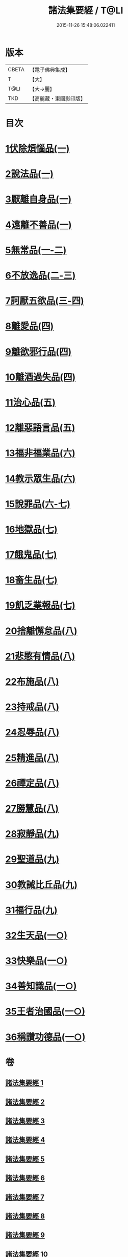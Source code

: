 #+TITLE: 諸法集要經 / T@LI
#+DATE: 2015-11-26 15:48:06.022411
* 版本
 |     CBETA|【電子佛典集成】|
 |         T|【大】     |
 |      T@LI|【大→麗】   |
 |       TKD|【高麗藏・東國影印版】|

* 目次
* [[file:KR6i0422_001.txt::001-0458a22][1伏除煩惱品(一)]]
* [[file:KR6i0422_001.txt::0458c26][2說法品(一)]]
* [[file:KR6i0422_001.txt::0459c18][3厭離自身品(一)]]
* [[file:KR6i0422_001.txt::0460b1][4遠離不善品(一)]]
* [[file:KR6i0422_001.txt::0461c14][5無常品(一-二)]]
* [[file:KR6i0422_002.txt::0467a11][6不放逸品(二-三)]]
* [[file:KR6i0422_003.txt::0471c7][7訶厭五欲品(三-四)]]
* [[file:KR6i0422_004.txt::0476a12][8離愛品(四)]]
* [[file:KR6i0422_004.txt::0478b22][9離欲邪行品(四)]]
* [[file:KR6i0422_004.txt::0480b5][10離酒過失品(四)]]
* [[file:KR6i0422_005.txt::005-0481b28][11治心品(五)]]
* [[file:KR6i0422_005.txt::0484a11][12離惡語言品(五)]]
* [[file:KR6i0422_006.txt::006-0486b22][13福非福業品(六)]]
* [[file:KR6i0422_006.txt::0489c11][14教示眾生品(六)]]
* [[file:KR6i0422_006.txt::0491b19][15說罪品(六-七)]]
* [[file:KR6i0422_007.txt::0493b16][16地獄品(七)]]
* [[file:KR6i0422_007.txt::0496c7][17餓鬼品(七)]]
* [[file:KR6i0422_007.txt::0497b12][18畜生品(七)]]
* [[file:KR6i0422_007.txt::0497c4][19飢乏業報品(七)]]
* [[file:KR6i0422_008.txt::008-0498a19][20捨離懈怠品(八)]]
* [[file:KR6i0422_008.txt::0498c24][21悲愍有情品(八)]]
* [[file:KR6i0422_008.txt::0499b27][22布施品(八)]]
* [[file:KR6i0422_008.txt::0500c10][23持戒品(八)]]
* [[file:KR6i0422_008.txt::0502c3][24忍辱品(八)]]
* [[file:KR6i0422_008.txt::0503a5][25精進品(八)]]
* [[file:KR6i0422_008.txt::0503a26][26禪定品(八)]]
* [[file:KR6i0422_008.txt::0503b26][27勝慧品(八)]]
* [[file:KR6i0422_009.txt::009-0504a9][28寂靜品(九)]]
* [[file:KR6i0422_009.txt::0504b1][29聖道品(九)]]
* [[file:KR6i0422_009.txt::0504c19][30教誡比丘品(九)]]
* [[file:KR6i0422_009.txt::0509a11][31福行品(九)]]
* [[file:KR6i0422_010.txt::010-0510c9][32生天品(一○)]]
* [[file:KR6i0422_010.txt::0513b24][33快樂品(一○)]]
* [[file:KR6i0422_010.txt::0515a18][34善知識品(一○)]]
* [[file:KR6i0422_010.txt::0515c1][35王者治國品(一○)]]
* [[file:KR6i0422_010.txt::0516b14][36稱讚功德品(一○)]]
* 卷
** [[file:KR6i0422_001.txt][諸法集要經 1]]
** [[file:KR6i0422_002.txt][諸法集要經 2]]
** [[file:KR6i0422_003.txt][諸法集要經 3]]
** [[file:KR6i0422_004.txt][諸法集要經 4]]
** [[file:KR6i0422_005.txt][諸法集要經 5]]
** [[file:KR6i0422_006.txt][諸法集要經 6]]
** [[file:KR6i0422_007.txt][諸法集要經 7]]
** [[file:KR6i0422_008.txt][諸法集要經 8]]
** [[file:KR6i0422_009.txt][諸法集要經 9]]
** [[file:KR6i0422_010.txt][諸法集要經 10]]
